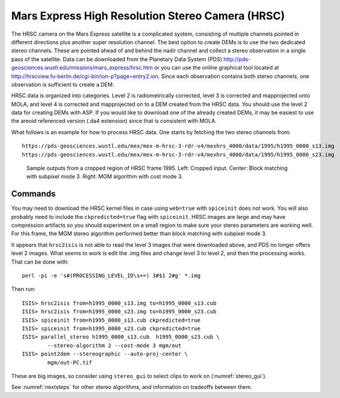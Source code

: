 .. _hrsc_example:

Mars Express High Resolution Stereo Camera (HRSC)
-------------------------------------------------

The HRSC camera on the Mars Express satellite is a complicated system,
consisting of multiple channels pointed in different directions plus
another super resolution channel. The best option to create DEMs is to
use the two dedicated stereo channels. These are pointed ahead of and
behind the nadir channel and collect a stereo observation in a single
pass of the satellite. Data can be downloaded from the Planetary Data
System (PDS)
http://pds-geosciences.wustl.edu/missions/mars_express/hrsc.htm or you
can use the online graphical tool located at
http://hrscview.fu-berlin.de/cgi-bin/ion-p?page=entry2.ion. Since each
observation contains both stereo channels, one observation is sufficient
to create a DEM.

HRSC data is organized into categories. Level 2 is radiometrically
corrected, level 3 is corrected and mapprojected onto MOLA, and level 4
is corrected and mapprojected on to a DEM created from the HRSC data.
You should use the level 2 data for creating DEMs with ASP. If you would
like to download one of the already created DEMs, it may be easiest to
use the areoid referenced version (.da4 extension) since that is
consistent with MOLA.

What follows is an example for how to process HRSC data. One starts by
fetching the two stereo channels from::

   https://pds-geosciences.wustl.edu/mex/mex-m-hrsc-3-rdr-v4/mexhrs_4000/data/1995/h1995_0000_s13.img
   https://pds-geosciences.wustl.edu/mex/mex-m-hrsc-3-rdr-v4/mexhrs_4000/data/1995/h1995_0000_s23.img

.. figure:: ../images/examples/hrsc/hrsc_example.png
   :name: hrsc_figure

   Sample outputs from a cropped region of HRSC frame 1995.  Left: Cropped input.
   Center: Block matching with subpixel mode 3.  Right: MGM algorithm with cost
   mode 3.

Commands
~~~~~~~~

You may need to download the HRSC kernel files in case using
``web=true`` with ``spiceinit`` does not work. You will also probably
need to include the ``ckpredicted=true`` flag with ``spiceinit``. HRSC
images are large and may have compression artifacts so you should
experiment on a small region to make sure your stereo parameters are
working well. For this frame, the MGM stereo algorithm performed better
than block matching with subpixel mode 3.

It appears that ``hrsc2isis`` is not able to read the level 3 images that 
were downloaded above, and PDS no longer offers level 2 images. 
What seems to work is edit the .img files and change level 3 to level 2,
and then the processing works. That can be done with::

    perl -pi -e 's#(PROCESSING_LEVEL_ID\s+=) 3#$1 2#g' *.img

Then run::

     ISIS> hrsc2isis from=h1995_0000_s13.img to=h1995_0000_s13.cub
     ISIS> hrsc2isis from=h1995_0000_s23.img to=h1995_0000_s23.cub
     ISIS> spiceinit from=h1995_0000_s13.cub ckpredicted=true
     ISIS> spiceinit from=h1995_0000_s23.cub ckpredicted=true
     ISIS> parallel_stereo h1995_0000_s13.cub  h1995_0000_s23.cub \
             --stereo-algorithm 2 --cost-mode 3 mgm/out
     ISIS> point2dem --stereographic --auto-proj-center \
             mgm/out-PC.tif         

These are big images, so consider using ``stereo_gui`` to select clips
to work on (:numref:`stereo_gui`).

See :numref:`nextsteps` for other stereo algorithms, and information on
tradeoffs between them.
